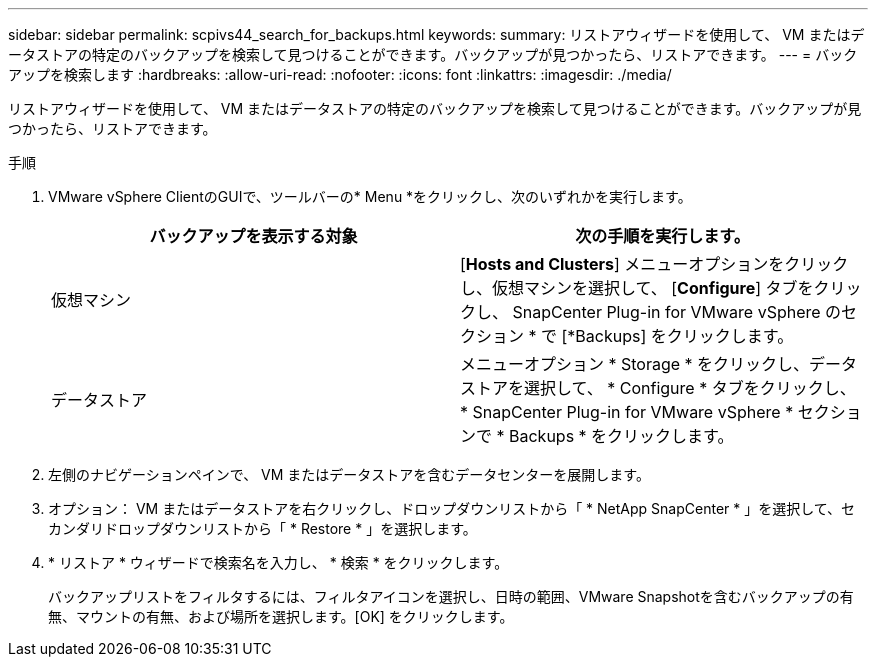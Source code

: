 ---
sidebar: sidebar 
permalink: scpivs44_search_for_backups.html 
keywords:  
summary: リストアウィザードを使用して、 VM またはデータストアの特定のバックアップを検索して見つけることができます。バックアップが見つかったら、リストアできます。 
---
= バックアップを検索します
:hardbreaks:
:allow-uri-read: 
:nofooter: 
:icons: font
:linkattrs: 
:imagesdir: ./media/


[role="lead"]
リストアウィザードを使用して、 VM またはデータストアの特定のバックアップを検索して見つけることができます。バックアップが見つかったら、リストアできます。

.手順
. VMware vSphere ClientのGUIで、ツールバーの* Menu *をクリックし、次のいずれかを実行します。
+
|===
| バックアップを表示する対象 | 次の手順を実行します。 


| 仮想マシン | [*Hosts and Clusters*] メニューオプションをクリックし、仮想マシンを選択して、 [*Configure*] タブをクリックし、 SnapCenter Plug-in for VMware vSphere のセクション * で [*Backups] をクリックします。 


| データストア | メニューオプション * Storage * をクリックし、データストアを選択して、 * Configure * タブをクリックし、 * SnapCenter Plug-in for VMware vSphere * セクションで * Backups * をクリックします。 
|===
. 左側のナビゲーションペインで、 VM またはデータストアを含むデータセンターを展開します。
. オプション： VM またはデータストアを右クリックし、ドロップダウンリストから「 * NetApp SnapCenter * 」を選択して、セカンダリドロップダウンリストから「 * Restore * 」を選択します。
. * リストア * ウィザードで検索名を入力し、 * 検索 * をクリックします。
+
バックアップリストをフィルタするには、フィルタアイコンを選択し、日時の範囲、VMware Snapshotを含むバックアップの有無、マウントの有無、および場所を選択します。[OK] をクリックします。


